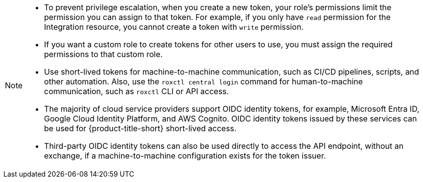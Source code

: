// Snippets included in the following assemblies and modules:
//
// * configuration/configure-api-token.adoc
// * cli/using-the-roxctl-cli.adoc
// * rbac-resource-definitions.adoc
// * operating/manage-user-access/configure-short-lived-access.adoc

:_mod-docs-content-type: SNIPPET

[NOTE]
====
* To prevent privilege escalation, when you create a new token, your role's permissions limit the permission you can assign to that token. For example, if you only have `read` permission for the Integration resource, you cannot create a token with `write` permission.
* If you want a custom role to create tokens for other users to use, you must assign the required permissions to that custom role.
* Use short-lived tokens for machine-to-machine communication, such as CI/CD pipelines, scripts, and other automation. Also, use the `roxctl central login` command for human-to-machine communication, such as `roxctl` CLI or API access.
* The majority of cloud service providers support OIDC identity tokens, for example, Microsoft Entra ID, Google Cloud Identity Platform, and AWS Cognito. OIDC identity tokens issued by these services can be used for {product-title-short} short-lived access.
* Third-party OIDC identity tokens can also be used directly to access the API endpoint, without an exchange, if a machine-to-machine configuration exists for the token issuer.
====
